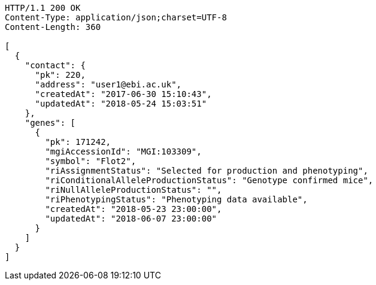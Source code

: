 [source,http,options="nowrap"]
----
HTTP/1.1 200 OK
Content-Type: application/json;charset=UTF-8
Content-Length: 360

[
  {
    "contact": {
      "pk": 220,
      "address": "user1@ebi.ac.uk",
      "createdAt": "2017-06-30 15:10:43",
      "updatedAt": "2018-05-24 15:03:51"
    },
    "genes": [
      {
        "pk": 171242,
        "mgiAccessionId": "MGI:103309",
        "symbol": "Flot2",
        "riAssignmentStatus": "Selected for production and phenotyping",
        "riConditionalAlleleProductionStatus": "Genotype confirmed mice",
        "riNullAlleleProductionStatus": "",
        "riPhenotypingStatus": "Phenotyping data available",
        "createdAt": "2018-05-23 23:00:00",
        "updatedAt": "2018-06-07 23:00:00"
      }
    ]
  }
]
----
